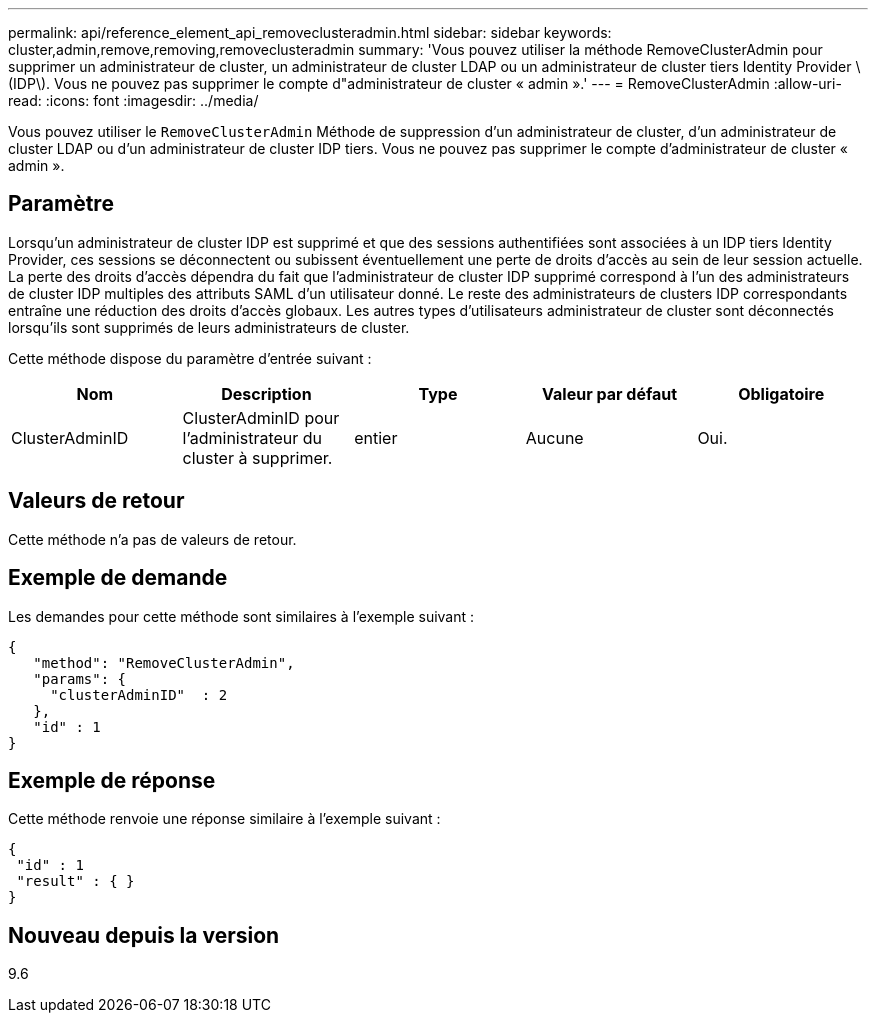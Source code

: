 ---
permalink: api/reference_element_api_removeclusteradmin.html 
sidebar: sidebar 
keywords: cluster,admin,remove,removing,removeclusteradmin 
summary: 'Vous pouvez utiliser la méthode RemoveClusterAdmin pour supprimer un administrateur de cluster, un administrateur de cluster LDAP ou un administrateur de cluster tiers Identity Provider \(IDP\). Vous ne pouvez pas supprimer le compte d"administrateur de cluster « admin ».' 
---
= RemoveClusterAdmin
:allow-uri-read: 
:icons: font
:imagesdir: ../media/


[role="lead"]
Vous pouvez utiliser le `RemoveClusterAdmin` Méthode de suppression d'un administrateur de cluster, d'un administrateur de cluster LDAP ou d'un administrateur de cluster IDP tiers. Vous ne pouvez pas supprimer le compte d'administrateur de cluster « admin ».



== Paramètre

Lorsqu'un administrateur de cluster IDP est supprimé et que des sessions authentifiées sont associées à un IDP tiers Identity Provider, ces sessions se déconnectent ou subissent éventuellement une perte de droits d'accès au sein de leur session actuelle. La perte des droits d'accès dépendra du fait que l'administrateur de cluster IDP supprimé correspond à l'un des administrateurs de cluster IDP multiples des attributs SAML d'un utilisateur donné. Le reste des administrateurs de clusters IDP correspondants entraîne une réduction des droits d'accès globaux. Les autres types d'utilisateurs administrateur de cluster sont déconnectés lorsqu'ils sont supprimés de leurs administrateurs de cluster.

Cette méthode dispose du paramètre d'entrée suivant :

|===
| Nom | Description | Type | Valeur par défaut | Obligatoire 


 a| 
ClusterAdminID
 a| 
ClusterAdminID pour l'administrateur du cluster à supprimer.
 a| 
entier
 a| 
Aucune
 a| 
Oui.

|===


== Valeurs de retour

Cette méthode n'a pas de valeurs de retour.



== Exemple de demande

Les demandes pour cette méthode sont similaires à l'exemple suivant :

[listing]
----
{
   "method": "RemoveClusterAdmin",
   "params": {
     "clusterAdminID"  : 2
   },
   "id" : 1
}
----


== Exemple de réponse

Cette méthode renvoie une réponse similaire à l'exemple suivant :

[listing]
----
{
 "id" : 1
 "result" : { }
}
----


== Nouveau depuis la version

9.6
